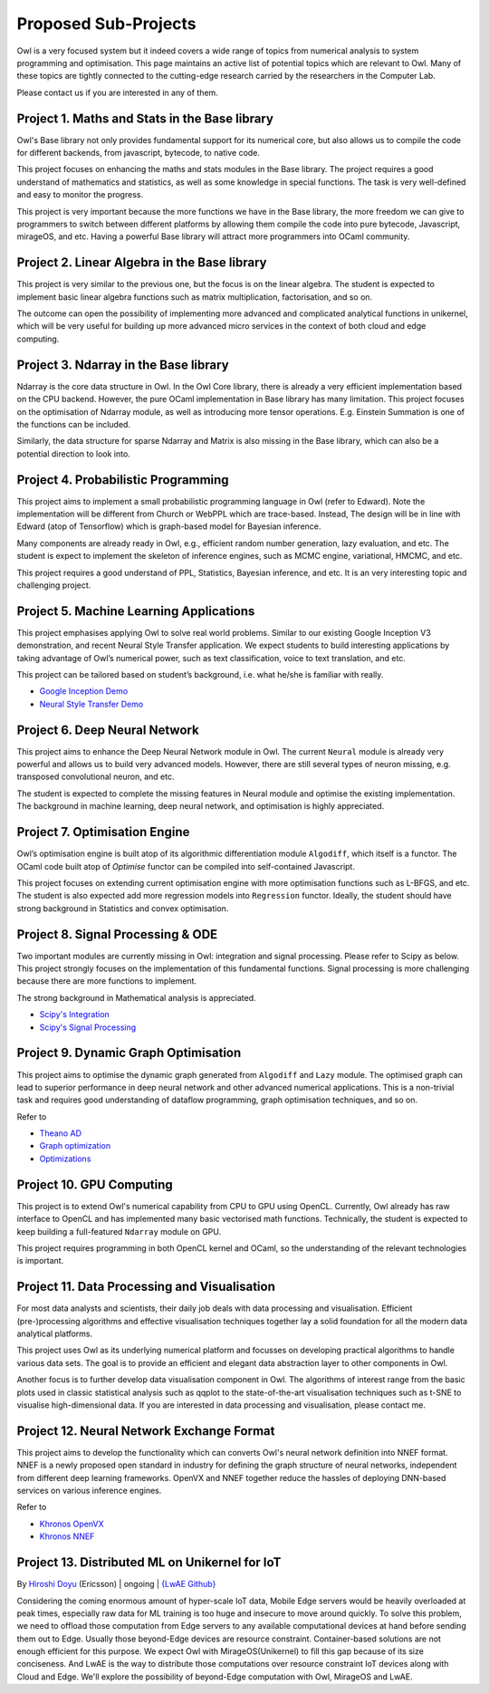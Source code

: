 Proposed Sub-Projects
=================================================

Owl is a very focused system but it indeed covers a wide range of topics from numerical analysis to system programming and optimisation. This page maintains an active list of potential topics which are relevant to Owl. Many of these topics are tightly connected to the cutting-edge research carried by the researchers in the Computer Lab.

Please contact us if you are interested in any of them.



Project 1. Maths and Stats in the Base library
-------------------------------------------------------------------------------

Owl's Base library not only provides fundamental support for its numerical core, but also allows us to compile the code for different backends, from javascript, bytecode, to native code.

This project focuses on enhancing the maths and stats modules in the Base library. The project requires a good understand of mathematics and statistics, as well as some knowledge in special functions. The task is very well-defined and easy to monitor the progress.

This project is very important because the more functions we have in the Base library, the more freedom we can give to programmers to switch between different platforms by allowing them compile the code into pure bytecode, Javascript, mirageOS, and etc. Having a powerful Base library will attract more programmers into OCaml community.



Project 2. Linear Algebra in the Base library
-------------------------------------------------------------------------------

This project is very similar to the previous one, but the focus is on the linear algebra. The student is expected to implement basic linear algebra functions such as matrix multiplication, factorisation, and so on.

The outcome can open the possibility of implementing more advanced and complicated analytical functions in unikernel, which will be very useful for building up more advanced micro services in the context of both cloud and edge computing.



Project 3. Ndarray in the Base library
-------------------------------------------------------------------------------

Ndarray is the core data structure in Owl. In the Owl Core library, there is already a very efficient implementation based on the CPU backend. However, the pure OCaml implementation in Base library has many limitation. This project focuses on the optimisation of Ndarray module, as well as introducing more tensor operations. E.g. Einstein Summation is one of the functions can be included.

Similarly, the data structure for sparse Ndarray and Matrix is also missing in the Base library, which can also be a potential direction to look into.



Project 4. Probabilistic Programming
-------------------------------------------------------------------------------

This project aims to implement a small probabilistic programming language in Owl (refer to Edward). Note the implementation will be different from Church or WebPPL which are trace-based. Instead, The design will be in line with Edward (atop of Tensorflow) which is graph-based model for Bayesian inference.

Many components are already ready in Owl, e.g., efficient random number generation, lazy evaluation, and etc. The student is expect to implement the skeleton of inference engines, such as MCMC engine, variational, HMCMC, and etc.

This project requires a good understand of PPL, Statistics, Bayesian inference, and etc. It is an very interesting topic and challenging project.



Project 5. Machine Learning Applications
-------------------------------------------------------------------------------

This project emphasises applying Owl to solve real world problems. Similar to our existing Google Inception V3 demonstration, and recent Neural Style Transfer application. We expect students to build interesting applications by taking advantage of Owl’s numerical power, such as text classification, voice to text translation, and etc.

This project can be tailored based on student’s background, i.e. what he/she is familiar with really.

* `Google Inception Demo <http://138.68.155.178/index.html>`_
* `Neural Style Transfer Demo <http://138.68.155.178/neuraltrans.html>`_



Project 6. Deep Neural Network
-------------------------------------------------------------------------------

This project aims to enhance the Deep Neural Network module in Owl. The current ``Neural`` module is already very powerful and allows us to build very advanced models. However, there are still several types of neuron missing, e.g. transposed convolutional neuron, and etc.

The student is expected to complete the missing features in Neural module and optimise the existing implementation. The background in machine learning, deep neural network, and optimisation is highly appreciated.



Project 7. Optimisation Engine
-------------------------------------------------------------------------------

Owl’s optimisation engine is built atop of its algorithmic differentiation module ``Algodiff``, which itself is a functor. The OCaml code built atop of `Optimise` functor can be compiled into self-contained Javascript.

This project focuses on extending current optimisation engine with more optimisation functions such as L-BFGS, and etc. The student is also expected add more regression models into ``Regression`` functor. Ideally, the student should have strong background in Statistics and convex optimisation.



Project 8. Signal Processing & ODE
-------------------------------------------------------------------------------

Two important modules are currently missing in Owl: integration and signal processing. Please refer to Scipy as below. This project strongly focuses on the implementation of this fundamental functions. Signal processing is more challenging because there are more functions to implement.

The strong background in Mathematical analysis is appreciated.

* `Scipy's Integration <https://docs.scipy.org/doc/scipy/reference/integrate.html>`_
* `Scipy's Signal Processing <https://docs.scipy.org/doc/scipy/reference/signal.html>`_



Project 9. Dynamic Graph Optimisation
-------------------------------------------------------------------------------

This project aims to optimise the dynamic graph generated from ``Algodiff`` and ``Lazy`` module. The optimised graph can lead to superior performance in deep neural network and other advanced numerical applications. This is a non-trivial task and requires good understanding of dataflow programming, graph optimisation techniques, and so on.

Refer to

* `Theano AD <http://deeplearning.net/software/theano/extending/graphstructures.html#optimizations>`_
* `Graph optimization <http://deeplearning.net/software/theano/extending/optimization.html#optimization>`_
* `Optimizations <http://deeplearning.net/software/theano/optimizations.html#optimizations>`_


Project 10. GPU Computing
-------------------------------------------------------------------------------

This project is to extend Owl's numerical capability from CPU to GPU using OpenCL. Currently, Owl already has raw interface to OpenCL and has implemented many basic vectorised math functions. Technically, the student is expected to keep building a full-featured ``Ndarray`` module on GPU.

This project requires programming in both OpenCL kernel and OCaml, so the understanding of the relevant technologies is important.



Project 11. Data Processing and Visualisation
-------------------------------------------------------------------------------

For most data analysts and scientists, their daily job deals with data processing and visualisation. Efficient (pre-)processing algorithms and effective visualisation techniques together lay a solid foundation for all the modern data analytical platforms.

This project uses Owl as its underlying numerical platform and focusses on developing practical algorithms to handle various data sets. The goal is to provide an efficient and elegant data abstraction layer to other components in Owl.

Another focus is to further develop data visualisation component in Owl. The algorithms of interest range from the basic plots used in classic statistical analysis such as qqplot to the state-of-the-art visualisation techniques such as t-SNE to visualise high-dimensional data. If you are interested in data processing and visualisation, please contact me.



Project 12. Neural Network Exchange Format
-------------------------------------------------------------------------------

This project aims to develop the functionality which can converts Owl's neural network definition into NNEF format. NNEF is a newly proposed open standard in industry for defining the graph structure of neural networks, independent from different deep learning frameworks. OpenVX and NNEF together reduce the hassles of deploying DNN-based services on various inference engines.

Refer to

* `Khronos OpenVX <https://www.khronos.org/openvx/>`_
* `Khronos NNEF <https://www.khronos.org/nnef/>`_



Project 13. Distributed ML on Unikernel for IoT
-------------------------------------------------------------------------------

By `Hiroshi Doyu <https://www.linkedin.com/in/hidoyu/>`_ (Ericsson) | ongoing | `{LwAE Github} <https://github.com/owlbarn/light_actor>`_

Considering the coming enormous amount of hyper-scale IoT data, Mobile Edge servers would be heavily overloaded at peak times, especially raw data for ML training is too huge and insecure to move around quickly. To solve this problem, we need to offload those computation from Edge servers to any available computational devices at hand before sending them out to Edge. Usually those beyond-Edge devices are resource constraint. Container-based solutions are not enough efficient for this purpose. We expect Owl with MirageOS(Unikernel) to fill this gap because of its size conciseness. And LwAE is the way to distribute those computations over resource constraint IoT devices along with Cloud and Edge. We'll explore the possibility of beyond-Edge computation with Owl, MirageOS and LwAE.
